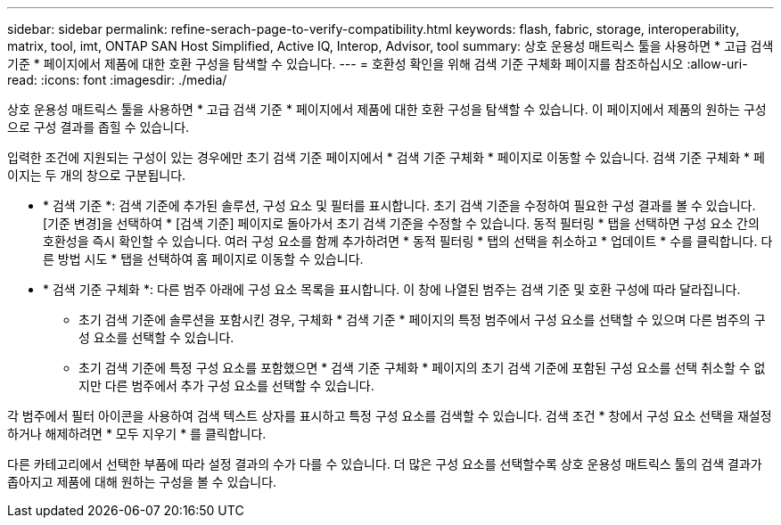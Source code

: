 ---
sidebar: sidebar 
permalink: refine-serach-page-to-verify-compatibility.html 
keywords: flash, fabric, storage, interoperability, matrix, tool, imt, ONTAP SAN Host Simplified, Active IQ, Interop, Advisor, tool 
summary: 상호 운용성 매트릭스 툴을 사용하면 * 고급 검색 기준 * 페이지에서 제품에 대한 호환 구성을 탐색할 수 있습니다. 
---
= 호환성 확인을 위해 검색 기준 구체화 페이지를 참조하십시오
:allow-uri-read: 
:icons: font
:imagesdir: ./media/


[role="lead"]
상호 운용성 매트릭스 툴을 사용하면 * 고급 검색 기준 * 페이지에서 제품에 대한 호환 구성을 탐색할 수 있습니다. 이 페이지에서 제품의 원하는 구성으로 구성 결과를 좁힐 수 있습니다.

입력한 조건에 지원되는 구성이 있는 경우에만 초기 검색 기준 페이지에서 * 검색 기준 구체화 * 페이지로 이동할 수 있습니다. 검색 기준 구체화 * 페이지는 두 개의 창으로 구분됩니다.

* * 검색 기준 *: 검색 기준에 추가된 솔루션, 구성 요소 및 필터를 표시합니다. 초기 검색 기준을 수정하여 필요한 구성 결과를 볼 수 있습니다. [기준 변경]을 선택하여 * [검색 기준] 페이지로 돌아가서 초기 검색 기준을 수정할 수 있습니다. 동적 필터링 * 탭을 선택하면 구성 요소 간의 호환성을 즉시 확인할 수 있습니다. 여러 구성 요소를 함께 추가하려면 * 동적 필터링 * 탭의 선택을 취소하고 * 업데이트 * 수를 클릭합니다. 다른 방법 시도 * 탭을 선택하여 홈 페이지로 이동할 수 있습니다.
* * 검색 기준 구체화 *: 다른 범주 아래에 구성 요소 목록을 표시합니다. 이 창에 나열된 범주는 검색 기준 및 호환 구성에 따라 달라집니다.
+
** 초기 검색 기준에 솔루션을 포함시킨 경우, 구체화 * 검색 기준 * 페이지의 특정 범주에서 구성 요소를 선택할 수 있으며 다른 범주의 구성 요소를 선택할 수 있습니다.
** 초기 검색 기준에 특정 구성 요소를 포함했으면 * 검색 기준 구체화 * 페이지의 초기 검색 기준에 포함된 구성 요소를 선택 취소할 수 없지만 다른 범주에서 추가 구성 요소를 선택할 수 있습니다.




각 범주에서 필터 아이콘을 사용하여 검색 텍스트 상자를 표시하고 특정 구성 요소를 검색할 수 있습니다. 검색 조건 * 창에서 구성 요소 선택을 재설정하거나 해제하려면 * 모두 지우기 * 를 클릭합니다.

다른 카테고리에서 선택한 부품에 따라 설정 결과의 수가 다를 수 있습니다. 더 많은 구성 요소를 선택할수록 상호 운용성 매트릭스 툴의 검색 결과가 좁아지고 제품에 대해 원하는 구성을 볼 수 있습니다.
